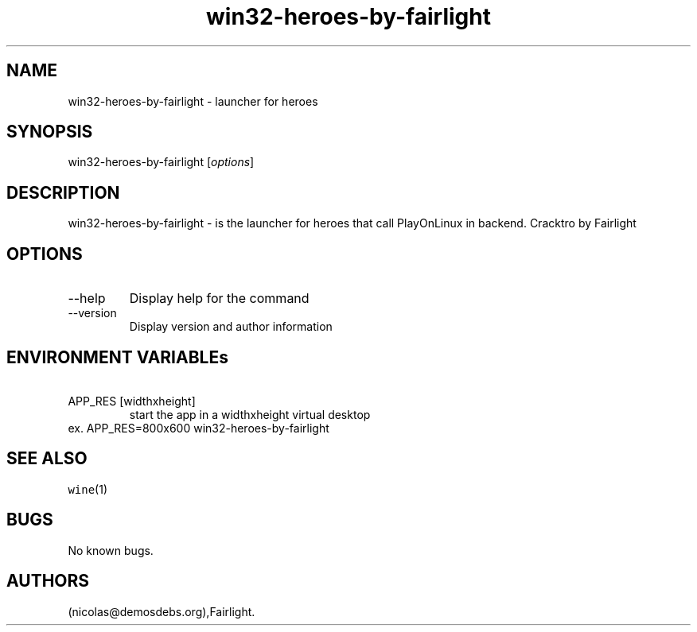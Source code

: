 .\" Automatically generated by Pandoc 2.9.2.1
.\"
.TH "win32-heroes-by-fairlight" "6" "2016-01-17" "heroes User Manuals" ""
.hy
.SH NAME
.PP
win32-heroes-by-fairlight - launcher for heroes
.SH SYNOPSIS
.PP
win32-heroes-by-fairlight [\f[I]options\f[R]]
.SH DESCRIPTION
.PP
win32-heroes-by-fairlight - is the launcher for heroes that call
PlayOnLinux in backend.
Cracktro by Fairlight
.SH OPTIONS
.TP
--help
Display help for the command
.TP
--version
Display version and author information
.SH ENVIRONMENT VARIABLEs
.TP
\ APP_RES [widthxheight]
start the app in a widthxheight virtual desktop
.PD 0
.P
.PD
ex.
APP_RES=800x600 win32-heroes-by-fairlight
.SH SEE ALSO
.PP
\f[C]wine\f[R](1)
.SH BUGS
.PP
No known bugs.
.SH AUTHORS
(nicolas\[at]demosdebs.org),Fairlight.
